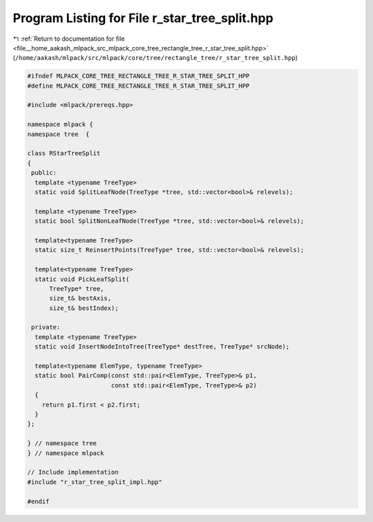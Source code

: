 
.. _program_listing_file__home_aakash_mlpack_src_mlpack_core_tree_rectangle_tree_r_star_tree_split.hpp:

Program Listing for File r_star_tree_split.hpp
==============================================

|exhale_lsh| :ref:`Return to documentation for file <file__home_aakash_mlpack_src_mlpack_core_tree_rectangle_tree_r_star_tree_split.hpp>` (``/home/aakash/mlpack/src/mlpack/core/tree/rectangle_tree/r_star_tree_split.hpp``)

.. |exhale_lsh| unicode:: U+021B0 .. UPWARDS ARROW WITH TIP LEFTWARDS

.. code-block:: cpp

   
   #ifndef MLPACK_CORE_TREE_RECTANGLE_TREE_R_STAR_TREE_SPLIT_HPP
   #define MLPACK_CORE_TREE_RECTANGLE_TREE_R_STAR_TREE_SPLIT_HPP
   
   #include <mlpack/prereqs.hpp>
   
   namespace mlpack {
   namespace tree  {
   
   class RStarTreeSplit
   {
    public:
     template <typename TreeType>
     static void SplitLeafNode(TreeType *tree, std::vector<bool>& relevels);
   
     template <typename TreeType>
     static bool SplitNonLeafNode(TreeType *tree, std::vector<bool>& relevels);
   
     template<typename TreeType>
     static size_t ReinsertPoints(TreeType* tree, std::vector<bool>& relevels);
   
     template<typename TreeType>
     static void PickLeafSplit(
         TreeType* tree,
         size_t& bestAxis,
         size_t& bestIndex);
   
    private:
     template <typename TreeType>
     static void InsertNodeIntoTree(TreeType* destTree, TreeType* srcNode);
   
     template<typename ElemType, typename TreeType>
     static bool PairComp(const std::pair<ElemType, TreeType>& p1,
                          const std::pair<ElemType, TreeType>& p2)
     {
       return p1.first < p2.first;
     }
   };
   
   } // namespace tree
   } // namespace mlpack
   
   // Include implementation
   #include "r_star_tree_split_impl.hpp"
   
   #endif
